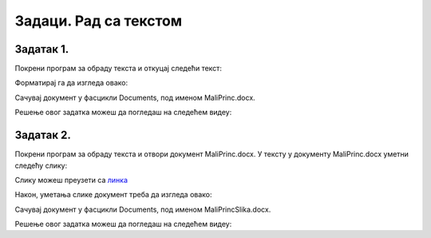 Задаци. Рад са текстом
======================

.. infonote::

 У овом делу биће представљени задаци за провежбавање:
    •	едитовања текста;
    •	форматирање текста.


Задатак 1.
~~~~~~~~~~

Покрени програм за обраду текста и откуцај следећи текст:

.. image:: ../../_images/L7S43.png
    :width: 800px
    :align: center

Форматирај га да изгледа овако:

.. image:: ../../_images/L7S45.png
    :width: 800px
    :align: center

Сачувај документ у фасцикли Documents, под именом MaliPrinc.docx.

Решење овог задатка можеш да погледаш на следећем видеу:

.. ytpopup:: lY9sukkgTvY
    :width: 735
    :height: 415
    :align: center

Задатак 2.
~~~~~~~~~~

Покрени програм за обраду текста и отвори документ MaliPrinc.docx. У тексту у документу MaliPrinc.docx уметни следећу слику:

.. image:: ../../_images/L7S44.jpg
    :width: 200px
    :align: center

Слику можеш преузети са `линка <../../_images/MaliPrinc.jpg>`_

Након, уметања слике документ треба да изгледа овако:

.. image:: ../../_images/L7S_46.png
    :width: 800px
    :align: center

Сачувај документ у фасцикли Documents, под именом MaliPrincSlika.docx.

Решење овог задатка можеш да погледаш на следећем видеу:

.. ytpopup:: kDD1F0UJYF8
    :width: 735
    :height: 415
    :align: center
